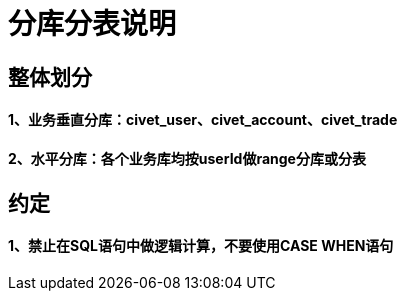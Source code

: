 = 分库分表说明

== 整体划分
==== 1、业务垂直分库：civet_user、civet_account、civet_trade
==== 2、水平分库：各个业务库均按userId做range分库或分表

== 约定
==== 1、禁止在SQL语句中做逻辑计算，不要使用CASE WHEN语句

